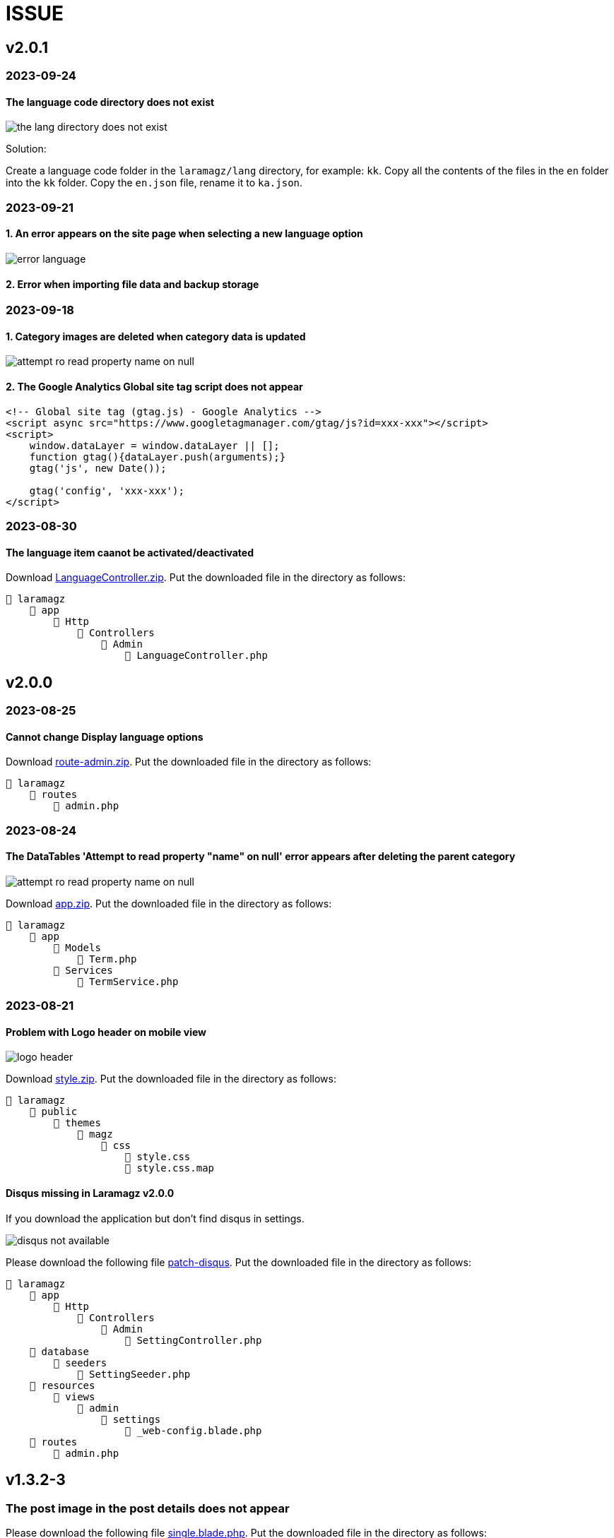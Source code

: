 = ISSUE

== v2.0.1 
=== 2023-09-24
==== The language code directory does not exist

image::the_lang_directory_does_not_exist.jpg[align=center]

Solution:

Create a language code folder in the `laramagz/lang` directory, for example: `kk`. Copy all the contents of the files in the `en` folder into the `kk` folder. Copy the `en.json` file, rename it to `ka.json`.

=== 2023-09-21
==== 1. An error appears on the site page when selecting a new language option

image::error-language.png[align=center]

==== 2. Error when importing file data and backup storage

=== 2023-09-18
==== 1. Category images are deleted when category data is updated

image::attempt-ro-read-property-name-on-null.png[align=center]

==== 2. The Google Analytics Global site tag script does not appear 

----
<!-- Global site tag (gtag.js) - Google Analytics -->
<script async src="https://www.googletagmanager.com/gtag/js?id=xxx-xxx"></script>
<script>
    window.dataLayer = window.dataLayer || [];
    function gtag(){dataLayer.push(arguments);}
    gtag('js', new Date());

    gtag('config', 'xxx-xxx');
</script>
----

=== 2023-08-30
==== The language item caanot be activated/deactivated

:url-peak6: https://dl.dropbox.com/scl/fi/6s7ov6t33ajdf6vhikfp6/LanguageController.zip?rlkey=5zdcggf5azvmlklb3ursdopp7&dl=2

Download {url-peak6}[LanguageController.zip]. Put the downloaded file in the directory as follows:

    📒 laramagz
        📂 app
            📂 Http
                📂 Controllers
                    📂 Admin
                        📄 LanguageController.php

== v2.0.0 

=== 2023-08-25
==== Cannot change Display language options

:url-peak5: https://dl.dropbox.com/scl/fi/hqhe1oaermhzvi96lloxj/route-admin.zip?rlkey=vypdad3b15vlkgwbyxqe7buxv&dl=2

Download {url-peak5}[route-admin.zip]. Put the downloaded file in the directory as follows:

    📒 laramagz
        📂 routes
            📄 admin.php

=== 2023-08-24
====  The DataTables 'Attempt to read property "name" on null' error appears after deleting the parent category

:url-peak4: https://dl.dropbox.com/scl/fi/e2k5kwnq5y6mlba7ibnfx/app.zip?rlkey=45s3q4uv9ltiz2ds4kc91upeo&dl=2

image::attempt-ro-read-property-name-on-null.png[align=center]

Download {url-peak4}[app.zip]. Put the downloaded file in the directory as follows:

    📒 laramagz
        📂 app 
            📂 Models 
                📄 Term.php
            📂 Services
                📄 TermService.php

=== 2023-08-21
==== Problem with Logo header on mobile view

:url-peak3: https://dl.dropbox.com/scl/fi/bfr6d1r6i4jbkv0gnhx3z/style.zip?rlkey=7b6mfix6ckzlqmbxq2z54eelq&dl=2

image::logo-header.png[align=center]

Download {url-peak3}[style.zip]. Put the downloaded file in the directory as follows:

    📒 laramagz
        📂 public 
            📂 themes 
                📂 magz
                    📂 css  
                        📄 style.css
                        📄 style.css.map



==== Disqus missing in Laramagz v2.0.0

:url-peak2: https://dl.dropbox.com/scl/fi/45l3ryfkjovwczb8tbl8g/patch-disqus.zip?rlkey=p937whiixj5t2ynspvwlpycrv&dl=2

If you download the application but don't find disqus in settings. 

image::disqus-not-available.png[align=center]

Please download the following file {url-peak2}[patch-disqus]. Put the downloaded file in the directory as follows:

    📒 laramagz
        📂 app
            📂 Http 
                📂 Controllers
                    📂 Admin
                        📄 SettingController.php
        📂 database
            📂 seeders 
                📄 SettingSeeder.php
        📂 resources
            📂 views 
                📂 admin 
                    📂 settings
                        📄 _web-config.blade.php
        📂 routes
            📄 admin.php

== v1.3.2-3

=== The post image in the post details does not appear

:url-peak1: https://dl.dropbox.com/s/dwxoobw0cav4yz9/single.blade.php?dl=2

Please download the following file {url-peak1}[single.blade.php]. Put the downloaded file in the directory as follows:


    📒 resources
        📂 views
            📂 frontend
                📂 magz
                    📂 page
                        📄 single.blade.php